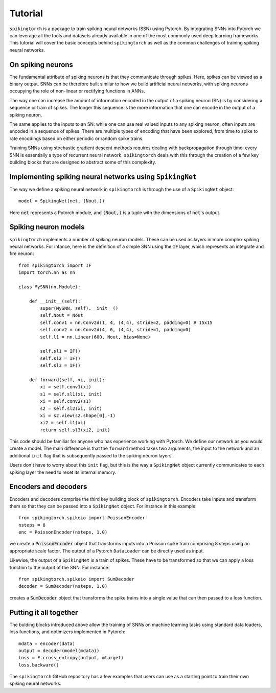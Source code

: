 Tutorial
========

``spikingtorch`` is a package to train spiking neural networks (SSN) using
Pytorch. By integrating SNNs into Pytorch we can leverage all the
tools and datasets already available in one of the most commonly
used deep learning frameworks. This tutorial will cover
the basic concepts behind ``spikingtorch`` as well as the common
challenges of training spiking neural networks.

On spiking neurons
------------------

The fundamental attribute of spiking neurons is that
they communicate through spikes. Here, spikes can be viewed
as a binary output. SNNs can be therefore built similar to
how we build artificial neural networks, with spiking neurons
occupying the role of non-linear or rectifying functions in
ANNs.

The way one can increase the amount of information encoded in
the output of a spiking neuron (SN) is by considering a sequence or
train of spikes. The longer this sequence is the more information
that one can encode in the output of a spiking neuron.

The same applies to the inputs to an SN: while one can use real valued
inputs to any spiking neuron, often inputs are encoded in a sequence
of spikes. There are multiple types of encoding that have been explored,
from time to spike to rate encodings based on either periodic or random
spike trains.

Training SNNs using stochastic gradient descent methods requires dealing
with backpropagation through time: every SNN is essentially a type of
recurrent neural
network. ``spikingtorch`` deals with this through the creation of a few
key building blocks that are designed to abstract some of this
complexity.

Implementing spiking neural networks using ``SpikingNet``
---------------------------------------------------------

The way we define a spiking neural network in ``spikingtorch`` is through
the use of a ``SpikingNet`` object::

    model = SpikingNet(net, (Nout,))

Here :code:`net` represents a Pytorch module, and
:code:`(Nout,)` is a tuple with the dimensions of :code:`net`'s output.


Spiking neuron models
---------------------

``spikingtorch`` implements a number of spiking neuron models. These
can be used as layers in more complex spiking neural networks. For
intance, here is the definition of a simple SNN using the :code:`IF` layer,
which represents an integrate and fire neuron::

    from spikingtorch import IF
    import torch.nn as nn

    class MySNN(nn.Module):

        def __init__(self):
            super(MySNN, self).__init__()
            self.Nout = Nout
            self.conv1 = nn.Conv2d(1, 4, (4,4), stride=2, padding=0) # 15x15
            self.conv2 = nn.Conv2d(4, 6, (4,4), stride=1, padding=0)
            self.l1 = nn.Linear(600, Nout, bias=None)

            self.sl1 = IF()
            self.sl2 = IF()
            self.sl3 = IF()

        def forward(self, xi, init):
            xi = self.conv1(xi)
            s1 = self.sl1(xi, init)
            xi = self.conv2(s1)
            s2 = self.sl2(xi, init)
            xi = s2.view(s2.shape[0],-1)
            xi2 = self.l1(xi)
            return self.sl3(xi2, init)

This code should be familiar for anyone who has experience working
with Pytorch. We define our network as you would create a model.
The main difference is that the ``forward`` method takes two
arguments, the input to the network and an additional ``init`` flag
that is subsequently passed to the spiking neuron layers.

Users don't have  to worry about this ``init`` flag, but this is
the way a ``SpikingNet`` object currently communicates to each spiking
layer the need to reset its internal memory.

Encoders and decoders
---------------------

Encoders and decoders comprise the third key building block
of ``spikingtorch``. Encoders take inputs and transform them so that
they can be passed into a ``SpikingNet`` object. For instance
in this example::

    from spikingtorch.spikeio import PoissonEncoder
    nsteps = 8
    enc = PoissonEncoder(nsteps, 1.0)

we create a :code:`PoissonEncoder` object that transforms inputs into
a Poisson spike train comprising 8 steps using an appropriate scale
factor. The output of a Pytorch ``DataLoader`` can be directly used
as input.

Likewise, the output of a ``SpikingNet`` is a train of spikes. These
have to be transformed so that we can apply a loss function to the output
of the SNN. For instance::

    from spikingtorch.spikeio import SumDecoder
    decoder = SumDecoder(nsteps, 1.0)

creates a :code:`SumDecoder` object that transforms the spike trains
into a single value that can then passed to a loss function.

Putting it all together
-----------------------

The bulding blocks introduced above allow the training of SNNs
on machine learning tasks using standard data loaders, loss functions,
and optimizers implemented in Pytorch::

        mdata = encoder(data)
        output = decoder(model(mdata))
        loss = F.cross_entropy(output, mtarget)
        loss.backward()

The ``spikingtorch`` GitHub repository
has a few examples that users can use as a starting
point to train their own spiking neural networks.


